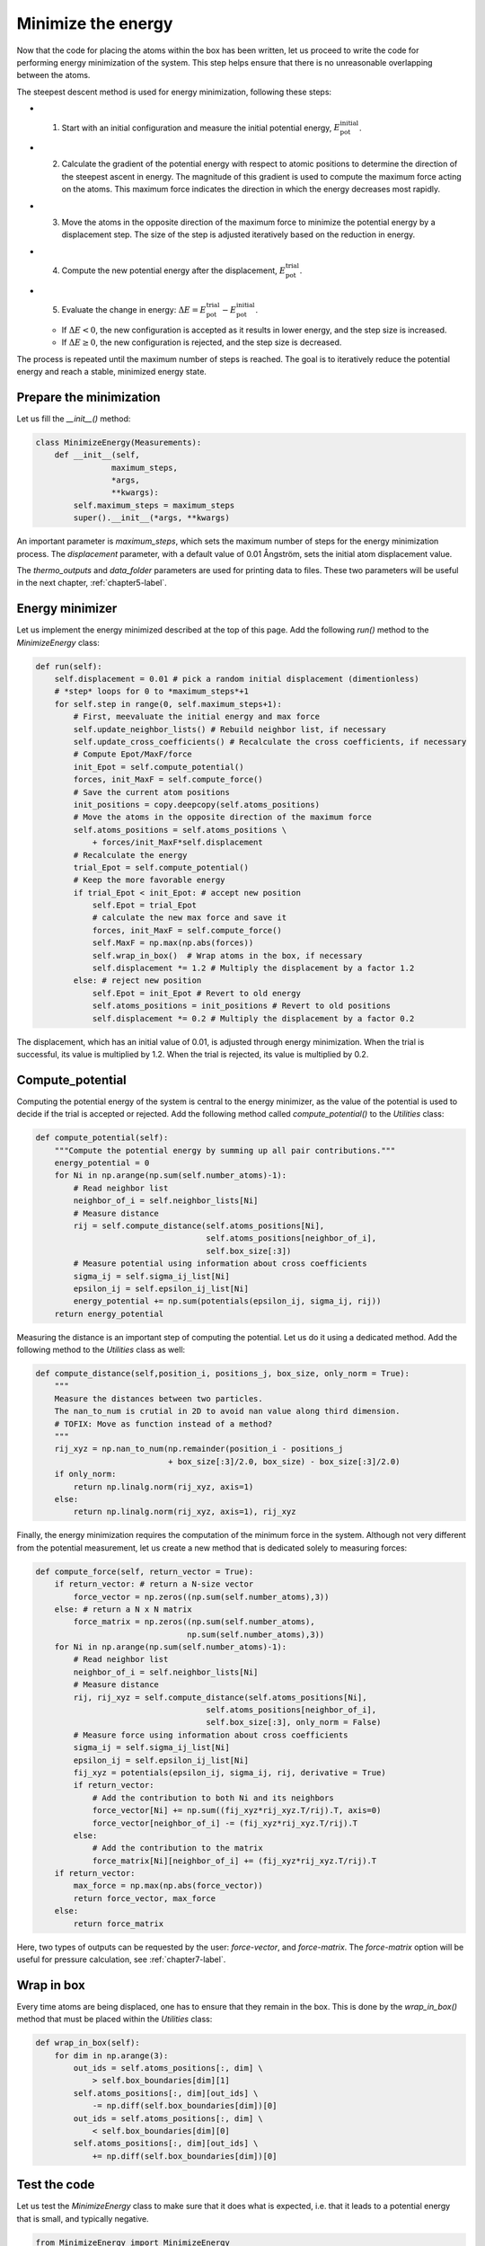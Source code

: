 .. _chapter4-label:

Minimize the energy
===================

.. figure:: chapter4/avatar-dm.webp
    :alt: The fluid made of argon atoms during energy minimization with Python.
    :height: 200
    :align: right
    :class: only-dark

.. figure:: chapter4/avatar.webp
    :alt: The fluid made of argon atoms during energy minimization with Python/
    :height: 200
    :align: right
    :class: only-light

Now that the code for placing the atoms within the box has been written,
let us proceed to write the code for performing energy minimization of the
system. This step helps ensure that there is no unreasonable overlapping
between the atoms.

The steepest descent method is used for energy minimization, following these steps:

- 1) Start with an initial configuration and measure the initial potential energy,
     :math:`E_\text{pot}^\text{initial}`.
- 2) Calculate the gradient of the potential energy with respect to atomic positions
     to determine the direction of the steepest ascent in energy. The magnitude
     of this gradient is used to compute the maximum force acting on the atoms.
     This maximum force indicates the direction in which the energy decreases most
     rapidly.
- 3) Move the atoms in the opposite direction of the maximum
     force to minimize the potential energy by a displacement step.
     The size of the step is adjusted iteratively based on the reduction in energy.
- 4) Compute the new potential energy after the displacement, :math:`E_\text{pot}^\text{trial}`.
- 5) Evaluate the change in energy: :math:`\Delta E = E_\text{pot}^\text{trial} - E_\text{pot}^\text{initial}`.
  
  - If :math:`\Delta E < 0`, the new configuration is accepted as it results in
    lower energy, and the step size is increased.
  - If :math:`\Delta E \geq 0`, the new configuration is rejected, and the step
    size is decreased.

The process is repeated until the maximum number of steps is reached.
The goal is to iteratively reduce the potential energy and reach a stable,
minimized energy state.

Prepare the minimization
------------------------

Let us fill the *__init__()* method:

.. label:: start_MinimizeEnergy_class

.. code-block:: python

    class MinimizeEnergy(Measurements):
        def __init__(self,
                    maximum_steps,
                    *args,
                    **kwargs):
            self.maximum_steps = maximum_steps
            super().__init__(*args, **kwargs)
            
.. label:: end_MinimizeEnergy_class

An important parameter is *maximum_steps*, which sets the maximum number
of steps for the energy minimization process. The *displacement*
parameter, with a default value of 0.01 Ångström, sets the initial atom
displacement value.

The *thermo_outputs* and *data_folder* parameters are used for printing data
to files. These two parameters will be useful in the next chapter, :ref:`chapter5-label`.

Energy minimizer
----------------

Let us implement the energy minimized described at the top of this page. Add the
following *run()* method to the *MinimizeEnergy* class:

.. label:: start_MinimizeEnergy_class

.. code-block:: python

    def run(self):
        self.displacement = 0.01 # pick a random initial displacement (dimentionless)
        # *step* loops for 0 to *maximum_steps*+1
        for self.step in range(0, self.maximum_steps+1):
            # First, meevaluate the initial energy and max force
            self.update_neighbor_lists() # Rebuild neighbor list, if necessary
            self.update_cross_coefficients() # Recalculate the cross coefficients, if necessary
            # Compute Epot/MaxF/force
            init_Epot = self.compute_potential()
            forces, init_MaxF = self.compute_force()
            # Save the current atom positions
            init_positions = copy.deepcopy(self.atoms_positions)
            # Move the atoms in the opposite direction of the maximum force
            self.atoms_positions = self.atoms_positions \
                + forces/init_MaxF*self.displacement
            # Recalculate the energy
            trial_Epot = self.compute_potential()
            # Keep the more favorable energy
            if trial_Epot < init_Epot: # accept new position
                self.Epot = trial_Epot
                # calculate the new max force and save it
                forces, init_MaxF = self.compute_force()
                self.MaxF = np.max(np.abs(forces))
                self.wrap_in_box()  # Wrap atoms in the box, if necessary
                self.displacement *= 1.2 # Multiply the displacement by a factor 1.2
            else: # reject new position
                self.Epot = init_Epot # Revert to old energy
                self.atoms_positions = init_positions # Revert to old positions
                self.displacement *= 0.2 # Multiply the displacement by a factor 0.2

.. label:: end_MinimizeEnergy_class

The displacement, which has an initial value of 0.01, is adjusted through energy
minimization. When the trial is successful, its value is multiplied by 1.2. When
the trial is rejected, its value is multiplied by 0.2.

Compute_potential
-----------------

Computing the potential energy of the system is central to the energy minimizer,
as the value of the potential is used to decide if the trial is accepted or
rejected. Add the following method called *compute_potential()*  to the *Utilities*
class:

.. label:: start_Utilities_class

.. code-block:: python

    def compute_potential(self):
        """Compute the potential energy by summing up all pair contributions."""
        energy_potential = 0
        for Ni in np.arange(np.sum(self.number_atoms)-1):
            # Read neighbor list
            neighbor_of_i = self.neighbor_lists[Ni]
            # Measure distance
            rij = self.compute_distance(self.atoms_positions[Ni],
                                        self.atoms_positions[neighbor_of_i],
                                        self.box_size[:3])
            # Measure potential using information about cross coefficients
            sigma_ij = self.sigma_ij_list[Ni]
            epsilon_ij = self.epsilon_ij_list[Ni]
            energy_potential += np.sum(potentials(epsilon_ij, sigma_ij, rij))
        return energy_potential
    
.. label:: end_Utilities_class

Measuring the distance is an important step of computing the potential. Let us
do it using a dedicated method. Add the following method to the *Utilities*
class as well:

.. label:: start_Utilities_class

.. code-block:: python

    def compute_distance(self,position_i, positions_j, box_size, only_norm = True):
        """
        Measure the distances between two particles.
        The nan_to_num is crutial in 2D to avoid nan value along third dimension.
        # TOFIX: Move as function instead of a method?
        """
        rij_xyz = np.nan_to_num(np.remainder(position_i - positions_j
                                + box_size[:3]/2.0, box_size) - box_size[:3]/2.0)
        if only_norm:
            return np.linalg.norm(rij_xyz, axis=1)
        else:
            return np.linalg.norm(rij_xyz, axis=1), rij_xyz

.. label:: end_Utilities_class

Finally, the energy minimization requires the computation of the minimum
force in the system. Although not very different from the potential measurement,
let us create a new method that is dedicated solely to measuring forces:

.. label:: start_Utilities_class

.. code-block:: python

    def compute_force(self, return_vector = True):
        if return_vector: # return a N-size vector
            force_vector = np.zeros((np.sum(self.number_atoms),3))
        else: # return a N x N matrix
            force_matrix = np.zeros((np.sum(self.number_atoms),
                                    np.sum(self.number_atoms),3))
        for Ni in np.arange(np.sum(self.number_atoms)-1):
            # Read neighbor list
            neighbor_of_i = self.neighbor_lists[Ni]
            # Measure distance
            rij, rij_xyz = self.compute_distance(self.atoms_positions[Ni],
                                        self.atoms_positions[neighbor_of_i],
                                        self.box_size[:3], only_norm = False)
            # Measure force using information about cross coefficients
            sigma_ij = self.sigma_ij_list[Ni]
            epsilon_ij = self.epsilon_ij_list[Ni]       
            fij_xyz = potentials(epsilon_ij, sigma_ij, rij, derivative = True)
            if return_vector:
                # Add the contribution to both Ni and its neighbors
                force_vector[Ni] += np.sum((fij_xyz*rij_xyz.T/rij).T, axis=0)
                force_vector[neighbor_of_i] -= (fij_xyz*rij_xyz.T/rij).T 
            else:
                # Add the contribution to the matrix
                force_matrix[Ni][neighbor_of_i] += (fij_xyz*rij_xyz.T/rij).T
        if return_vector:
            max_force = np.max(np.abs(force_vector))
            return force_vector, max_force
        else:
            return force_matrix
    
.. label:: end_Utilities_class

Here, two types of outputs can
be requested by the user: *force-vector*, and *force-matrix*. 
The *force-matrix* option will be useful for pressure calculation, see
:ref:`chapter7-label`.

Wrap in box
-----------

Every time atoms are being displaced, one has to ensure that they remain in
the box. This is done by the *wrap_in_box()* method that must be placed
within the *Utilities* class:

.. label:: start_Utilities_class

.. code-block:: python

    def wrap_in_box(self):
        for dim in np.arange(3):
            out_ids = self.atoms_positions[:, dim] \
                > self.box_boundaries[dim][1]
            self.atoms_positions[:, dim][out_ids] \
                -= np.diff(self.box_boundaries[dim])[0]
            out_ids = self.atoms_positions[:, dim] \
                < self.box_boundaries[dim][0]
            self.atoms_positions[:, dim][out_ids] \
                += np.diff(self.box_boundaries[dim])[0]

.. label:: end_Utilities_class

Test the code
-------------

Let us test the *MinimizeEnergy* class to make sure that it does what
is expected, i.e. that it leads to a potential energy that is small, and
typically negative.

.. label:: start_test_4a_class

.. code-block:: python

    from MinimizeEnergy import MinimizeEnergy
    from pint import UnitRegistry
    ureg = UnitRegistry()

    # Define atom number of each group
    nmb_1, nmb_2= [2, 3]
    # Define LJ parameters (sigma)
    sig_1, sig_2 = [3, 4]*ureg.angstrom
    # Define LJ parameters (epsilon)
    eps_1, eps_2 = [0.2, 0.4]*ureg.kcal/ureg.mol
    # Define atom mass
    mss_1, mss_2 = [10, 20]*ureg.gram/ureg.mol
    # Define box size
    L = 20*ureg.angstrom
    # Define a cut off
    rc = 2.5*sig_1

    # Initialize the prepare object
    minimizer = MinimizeEnergy(
        ureg = ureg,
        maximum_steps=100,
        number_atoms=[nmb_1, nmb_2],
        epsilon=[eps_1, eps_2], # kcal/mol
        sigma=[sig_1, sig_2], # A
        atom_mass=[mss_1, mss_2], # g/mol
        box_dimensions=[L, L, L], # A
        cut_off=rc,
    )
    minimizer.run()

    # Test function using pytest
    def test_energy_and_force():
        Final_Epot = minimizer.Epot
        Final_MaxF = minimizer.MaxF
        assert Final_Epot < 0, f"Test failed: Final energy too large: {Final_Epot}"
        assert Final_MaxF < 10, f"Test failed: Final max force too large: {Final_MaxF}"
        print("Test passed")

    # If the script is run directly, execute the tests
    if __name__ == "__main__":
        import pytest
        # Run pytest programmatically
        pytest.main(["-s", __file__])


.. label:: end_test_4a_class

For such as low density in particle, we can reasonably expect the energy to be always
negative after 100 steps.